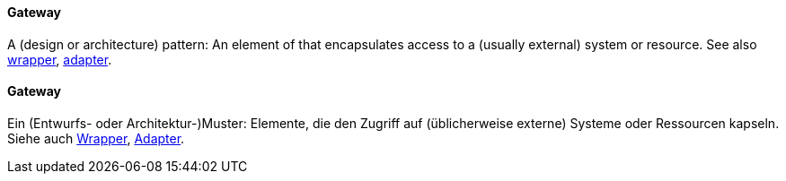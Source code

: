 [#term-gateway]

// tag::EN[]
==== Gateway

A (design or architecture) pattern: An element of that encapsulates
access to a (usually external) system or resource.
See also <<term-wrapper,wrapper>>, <<term-adapter,adapter>>.

// end::EN[]

// tag::DE[]
==== Gateway

Ein (Entwurfs- oder Architektur-)Muster: Elemente, die den Zugriff
auf (üblicherweise externe) Systeme oder Ressourcen kapseln. Siehe
auch <<term-wrapper,Wrapper>>, <<term-adaptability-quality-attribute,Adapter>>.

// end::DE[]
